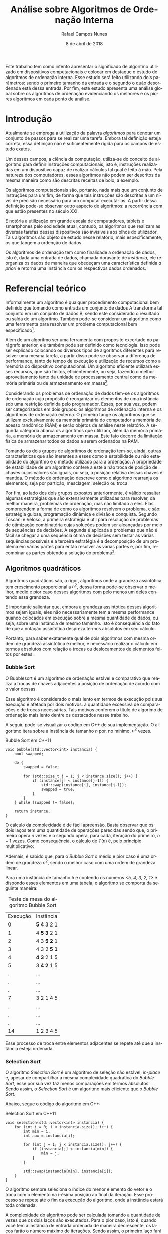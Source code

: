#+LANGUAGE: pt-br

#+LATEX_CLASS: report
#+LATEX_CLASS_OPTIONS: [a4paper, 12pt]

#+LATEX_HEADER: \usepackage{indentfirst}
#+LATEX_HEADER: \usepackage[portuguese]{babel}
#+LATEX_HEADER: \usepackage{setspace}
#+LATEX_HEADER: \usepackage{fancyhdr}
#+LATEX_HEADER: \usepackage{float}
#+LATEX_HEADER: \usepackage{url}
#+LATEX_HEADER: \usepackage[utf8]{inputenc}
#+LATEX_HEADER: \usepackage{minted}

#+LATEX_HEADER: \renewcommand\listingscaption{Código}

#+EXCLUDE_TAGS: TOC_3

#+OPTIONS: todo:nil tasks:("IN-PROGRESS" "DONE") tags:nil
#+OPTIONS: toc:nil

#+TITLE: Análise sobre Algoritmos de Ordenação Interna
#+AUTHOR: Rafael Campos Nunes
#+EMAIL: rafaelnunes@engineer.com
#+DATE: 8 de abril de 2018

\begin{figure}
  \centering
  \includegraphics[width=4in]{./img/utfpr_black.png}
\end{figure}

#+BEGIN_ABSTRACT
Este trabalho tem como intento apresentar o significado de algoritmo utilizado
em dispositivos computacionais e colocar em destaque o estudo de algoritmos de
ordenação interna. Esse estudo será feito utilizando dois parâmetros: sendo o
primeiro  tamanho da entrada e o segundo o quão desordenada está dessa entrada.
Por fim, este estudo apresenta uma análise global sobre os algoritmos de
ordenação evidenciando os melhores e os piores algoritmos em cada ponto de
análise.
#+END_ABSTRACT

\onehalfspacing

#+TOC: headlines=2

* Sumário                                                             :TOC_3:
:PROPERTIES:
:CUSTOM-ID: toc-org
:END:

- [[#introdução][Introdução]]
- [[#referencial-teórico][Referencial teórico]]
  - [[#algoritmos-quadráticos][Algoritmos quadráticos]]
    - [[#bubble-sort][Bubble Sort]]
    - [[#selection-sort][Selection Sort]]
    - [[#insertion-sort][Insertion Sort]]
    - [[#shell-sort][Shell Sort]]
  - [[#algoritmos-logaritmicos][Algoritmos logaritmicos]]
    - [[#quick-sort][Quick Sort]]
    - [[#heap-sort][Heap Sort]]
    - [[#merge-sort][Merge Sort]]
- [[#metodologia][Metodologia]]
- [[#resultados-e-conclusão][Resultados e conclusão]]
  - [[#análise-dos-algoritmos-quadráticos][Análise dos algoritmos quadráticos]]
  - [[#análise-dos-algoritmos-linear-logaritmicos][Análise dos algoritmos linear logaritmicos]]
- [[#anexos][Anexos]]
- [[#referências][Referências]]
- [[#footnotes][Footnotes]]

* DONE Introdução
  CLOSED: [2018-05-03 Qui 13:09]

Atualmente se emprega a utilização da palavra /algoritmos/ para denotar um
conjunto de passos para se realizar uma tarefa. Embora tal definição esteja
correta, essa definição não é suficientemente rígida para os campos de estudo
exatos.

Um desses campos, a ciência da computação, utiliza-se do conceito de algoritmo
para definir instruções computacionais, isto é, instruções realizadas em um
dispositivo capaz de realizar cálculos tal qual é feito à mão. Pela natureza
dos computadores, esses algoritmos não podem ser descritos da mesma maneira
como são descritas receitas de bolo, a exemplo.

Os algoritmos computacionais são, portanto, nada mais que um conjunto de
instruções para um fim, de forma que tais instruções são descritas a um nível
de precisão necessário para um computar executá-las. A partir dessa definição
pode-se observar outro aspecto de algoritmos: a recorrência com que estão
presentes no século XXI.

É notória a utilização em grande escala de computadores, tablets e smartphones
pelo sociedade atual, contudo, os algoritmos que realizam as diversas tarefas
desses dispositivos são invisíveis aos olhos do utilizador. Tais algoritmos são
objeto de estudo nesse relatório, mais especificamente, os que tangem a
ordenção de dados.

Os algoritmos de ordenação tem como finalidade a ordenação de dados, isto é,
dada uma entrada de dados, chamada doravante de /instância/, ele reorganiza os
dados de maneira que obedeçam uma característica definida /a priori/ e retorna
uma instância com os respectivos dados ordenados.

* DONE Referencial teórico
  CLOSED: [2018-05-08 ter 14:14]

Informalmente um algoritmo é qualquer procedimento computacional bem definido
que tomando como entrada um conjunto de dados A transforma tal conjunto em
um conjunto de dados B, sendo este considerado o resultado ou saída de um
algoritmo. Também pode-se considerar um algoritmo como uma ferramenta para
resolver um problema computacional bem especificado[fn:1].

Além de um algoritmo ser uma ferramenta com propósito excertado no parágrafo
anterior, ele também pode ser definido como tecnologia. Isso pode ser explicado
colocando os diversos tipos de algoritmos diferentes para resolver uma mesma
tarefa, a partir disso pode se observar a diferença de performance, tanto de
tempo de execução e utilização de recursos como a memória do dispositivo
computacional. Um algoritmo eficiente utilizará esses recursos, que são
finitos, eficientemente, ou seja, fazendo o melhor aproveitamento tanto da
unidade de processamento central como da memória primária ou de armazenamento
em massa[fn:2].

Considerando os problemas de ordenação de dados têm-se os algoritmos de
ordenação cujo propósito é reorganizar os elementos de uma instância sob uma
restrição definida pelo programador. Esses, por sua vez, podem ser
categorizados em dois grupos: os algoritmos de ordenação interna e os
algoritmos de ordenação externa. O primeiro tange os algoritmos que se utilizam
exclusivamente da memória primária do computador a memória de acesso randômico
(RAM) e serão objetos de análise neste relatório. A segunda categoria abarca os
algoritmos que utilizam, além da memória primária, a memória de armazenamento
em massa. Este fato decorre da limitação física de armazenar todos os dados a
serem ordenados na RAM.

Tomando os dois grupos de algoritmos de ordenação tem-se, ainda, outras
características que são inerentes a esses como a estabilidade ou não
estabilidade do algoritmo e o método utilizado para a ordenação. A propriedade
de estabilidade de um algoritmo confere a este a não troca de posição de chaves
cujos valores são iguais, ou seja, a posição relativa dessas chaves é mantida.
O método de ordenação descreve como o algoritmo rearranja os elementos, seja
por partição, mesclagem, seleção ou troca.

Por fim, ao lado dos dois grupos expostos anteriormente, é válido ressaltar
algumas estratégias que são extensivamente utilizadas para resolver, da melhor
maneira, problemas de ordenação, mas não limitado a eles. Elas compreendem a
forma de como os algoritmos resolvem o problema, e são: estratégia gulosa,
programação dinâmica e divisão e conquista. Segundo Toscani e Veloso, a
primeira estratégia é útil para resolução de problemas de otimização
combinatória cujas soluções podem ser alcançadas por meio de sequências de
decisões. A segunda é aplicada a problemas que não é fácil se chegar a uma
sequência ótima de decisões sem testar as várias sequências possíveis e a
terceira estratégia é a decomposição de um problema em várias partes para então
resolver as várias partes e, por fim, recombinar as partes obtendo a solução
do problema[fn:3].

** DONE Algoritmos quadráticos
   CLOSED: [2018-05-04 Sex 09:23]

Algoritmos quadráticos são, a rigor, algoritmos onde a grandeza assintótica tem
crescimento proporcional a $n^2$, dessa forma pode-se observar o melhor, médio
e pior caso desses algoritmos com pelo menos um deles contendo essa grandeza.

É importante salientar que, embora a grandeza assintótica desses algoritmos
sejam iguais, eles não necessariamente tem a mesma performance quando
colocados em execução sobre a mesma quantidade de dados, ou seja, sobre uma
instância de mesmo tamanho. Isto é consequência do fato de que a notação
assintótica despreza termos absolutos em seu cálculo.

Portanto, para saber exatamente qual de dois algoritmos com mesma ordem de
grandeza assintótica é melhor, é necessário realizar o cálculo em termos
absolutos com relação a trocas ou deslocamentos de elementos feitos por estes.

*** DONE Bubble Sort
    CLOSED: [2018-05-03 Qui 11:22]

O Bubblesort é um algoritmo de ordenação estável e comparativo que realiza a
trocas de chaves adjacentes à posição de ordenação de acordo com o valor
dessas.

Esse algoritmo é considerado o mais lento em termos de execução pois sua
execução é afetada por dois motivos: a quantidade excessiva de comparações e
de trocas necessárias. Tais motivos conferem o título de algorimo de ordenação
mais lento dentre os destacados nesse trabalho.

A seguir, pode-se visualizar o código em C++ de sua implementação. O algoritmo
itera sobre a instância de tamanho $n$ por, no mínimo, $n^2$ vezes.

#+CAPTION: Bubble Sort em C++11
#+BEGIN_SRC C++
void bubble(std::vector<int> instancia) {
    bool swapped;

    do {
        swapped = false;

        for (std::size_t j = 1; j < instance.size(); j++) {
            if (instance[j] < instance[j-1]) {
                std::swap(instance[j], instance[j-1]);
                swapped = true;
            }
        }
    } while (swapped != false);

    return instance;
}
#+END_SRC

O cálculo da complexidade é de fácil apreensão. Basta observar que os dois
laços tem uma quantidade de operações parecidas sendo que, o primeiro opera
$n$ vezes e o segundo opera, para cada, iteração do primeiro, $n-1$ vezes.
Como consequência, o cálculo de $T(n)$ é, pelo princípio multiplicativo:

\begin{displaymath}
T(n) = n * (n-1) = n^2 - n
\end{displaymath}

Ademais, é sabido que, para o /Bubble Sort/ o médio e pior caso é uma ordem de
grandeza $n^2$, sendo o melhor caso com uma ordem de grandeza linear.

Para uma instância de tamanho 5 e contendo os números \emph{<5, 4, 3, 2, 1>} e
dispondo esses elementos em uma tabela, o algoritmo se comporta da seguinte
maneira:

#+ATTR_LATEX: :placement [!ht]
#+CAPTION: Teste de mesa do algoritmo Bubble Sort
| Execução | Instância   |
|        0 | *5 4* 3 2 1 |
|        1 | 4 *5 3* 2 1 |
|        2 | 4 3 *5 2* 1 |
|        3 | 4 3 2 *5 1* |
|        4 | *4 3* 2 1 5 |
|        5 | 3 *4 2* 1 5 |
|        . | ...         |
|        . | ...         |
|        . | ...         |
|        7 | 3 2 1 4 5   |
|        . | ...         |
|        . | ...         |
|        . | ...         |
|       14 | 1 2 3 4 5   |

Esse processo de troca entre elementos adjacentes se repete até que a instância
esteja ordenada.

*** DONE Selection Sort
    CLOSED: [2018-05-03 Qui 14:00]

O algoritmo /Selection Sort/ é um algoritmo de seleção não estável, /in-place/
e, apesar de compartilhar a mesma complexidade quadrática do /Bubble Sort/,
esse por sua vez faz menos comparações em termos absolutos. Sendo assim, o
/Selection Sort/ é um algoritmo mais eficiente que o /Bubble Sort/.

Abaixo, segue o código do algoritmo em C++:

#+CAPTION: Selection Sort em C++11
#+BEGIN_SRC C++
void selection(std::vector<int> instancia) {
    for (int i = 0; i < instancia.size(); i++) {
        int min = i;
        int aux = instancia[i];

        for (int j = 1; j < instancia.size(); j++) {
            if (instancia[j] < instancia[min]) {
                min = j;
            }
        }

        std::swap(instancia[min], instancia[i]);
    }
}
#+END_SRC

O algoritmo sempre seleciona o índice do menor elemento do vetor e o troca
com o elemento na i-ésima posição ao final da iteração. Esse processo se
repete até o fim da execução do algoritmo, onde a instância estará toda
ordenada.

A complexidade do algoritmo pode ser calculada tomando a quantidade de vezes
que os dois laços são executados. Para o pior caso, isto é, quando você tem a
instância de entrada ordenada de maneira decrescente, os laços farão o número
máximo de iterações. Sendo assim, o primeiro laço fará $n$ iterações e o
segundo fará $n-1$ iterações para cada iteração do primeiro laço.

Portanto, a complexidade do algoritmo em seu pior caso pode ser calculada
utilizando-se, novamente, do princípio multiplicativo:

\begin{displaymath}
T(n) = n * (n-1) = n^2-n
\end{displaymath}

Analisando assintoticamente, ou seja, para $n$ muito grandes remove-se as
constantes e termos de menor ordem[fn:4], resultando em $\mathcal{O}(n^2)$.

Analisando a quantidade de iterações do algoritmo em uma instância de tamanho
5 e contendo os números \emph{<5, 4, 3, 2, 1>}, dispondo esses elementos em
uma tabela, o algoritmo se comporta da seguinte maneira:

#+ATTR_LATEX: :placement [!ht]
#+CAPTION: Teste de mesa do algoritmo Bubble Sort
| Execução | Instância     |
|        0 | *5* 4 3 2 *1* |
|        1 | 1 *4* 3 *2* 5 |
|        2 | 1 2 *3* 4 5   |
|        3 | 1 2 3 4 5     |

Observa-se que, pela tabela acima, o fato desse algoritmo não fazer demasiadas
comparações e inserir a característica seletiva reduz bastante a quantidade de
iterações necessárias para se ordenar o mesmo vetor.

*** DONE Insertion Sort
    CLOSED: [2018-05-04 Sex 09:16]


O algoritmo /Insertion Sort/, também conhecido como algoritmo de ordenação de
cartas, é estável, /in-place/ e o método utilizado para ordenar é a inserção.
Esse algoritmo é mais eficiente que o /Bubble Sort/ e mais eficiente que o
/Selection Sort/ em seu melhor caso.

O código em C++ abaixo descreve a implementação do /Insertion Sort/:

#+CAPTION: Insertion Sort em C++11
#+BEGIN_SRC C++
void insertion(std::vector<int> instancia) {
    for (int i = 1; i < instancia.size(); i++) {
        int aux = instancia[i];
        int j = i-1;

        while (j >= 0 && aux > instancia[j]) {
             instancia[j+1] = instancia[j];
             j--;
        }

        instancia[j+1] = aux;
    }
}
#+END_SRC

O algoritmo primeiro salva o elemento que está localizado na /i-ésima/ posição
e após isso faz o deslocamento de todos os elementos que forem menores que o
localizado na /i-ésima/ posição. Ao final de cada iteração, insere o elemento
na posição adjacente a direita da /j-ésima/ posição.

Atribuindo valor de $v$ à instância e o valor salvo na /i-ésima/ posição de
aux pode se descrever o seguinte conjunto de passos para esse algoritmo:

1. Guardar o valor na i-ésima posição;
2. Deslocar os elementos da j-ésima posição à direita enquanto $aux \leq v[j]$ e $j \geq 0$;
3. Inserir aux na j-ésima posição adjacente a direita;
4. Volte ao passo 1.

A complexidade do algoritmo nesse caso é calculada observando a quantidade de
vezes que os dois laços são executados. Considerando o pior caso, já explicado
nos algoritmos anteriores, é possível observar duas coisas:

1. O primeiro laço é executado $n$ vezes
2. O segundo laço é executado $1, 2, ..., n-1$ vezes

O segundo fato é compreendido ao atentar-se que o valor de $j$ é sempre $i-1$ e
como ele tem uma restrição no segundo laço ele é executado $1, 2, ..., n-1$
vezes. Deste fato se apreende que o segundo laço é na verdade uma progressão
aritmética onde a soma de seus termos pode ser expressa como:

\begin{displaymath}
S = 1, 2, 3, ..., n-1 \rightarrow S = \sum_{i = 1}^{n-1} i
\end{displaymath}

A equação que descreve a soma destes termos é:

\begin{equation}
S = \frac{n*(1 + n-1)}{2}
\end{equation}

Por fim, adicionando ao cálculo final a complexidade dos dois laços de iteração
resulta em:

\begin{displaymath}
T(n) = n + \frac{n*(1+n-1)}{2} \rightarrow
n + \frac{n^2}{2}
\end{displaymath}

\begin{equation}
T(n) = \frac{2n + n^2}{2}
\end{equation}

Dado o cálculo de complexidade em tempo do /Insertion Sort/ da equação 1.2
faz-se a análise assintótica nesse, obtendo o pior caso assintótico de
$\mathcal{O}(n^2)$ após descartar constantes e variáveis de menor ordem.

*** DONE Shell Sort
    CLOSED: [2018-05-04 Sex 09:19]

O algoritmo /Shell Sort/ é um algoritmo conhecido por ser uma versão do
/Insertion Sort/ com a adição de /gaps/, conferindo ao algoritmo a posição de
mais eficiente dentre os algoritmos de complexidade quadrática. A ordenação
utiliza o método da inserção - por ser derivado do /Insertion Sort/ - e é
feita /in-place/.

Essa ordenação compara pares de valores distantes, sendo essa distância
denominada por /gap/ contendo uma amplitude de pelo menos 2. Ao passo da
execução diminui-se gradativamente essa distância por um fator do /gap/ a fim
de completar a ordenação quando o $gap \leq 1$.

O /Shell Sort/ é um algoritmo com pequeno tamanho de código, não utiliza a
pilha de chamadas de função, ou seja, não é recursivo e é razoavelmente rápido
onde a memória em certos dispositivos, principalmente embarcados, é um item
de luxo. Abaixo pode ser visto a implementação do algoritmo como descrita no
parágrafo anterior.

#+CAPTION: Shell Sort em C++
#+BEGIN_SRC C++
void shell(std::vector<int> &v) {

    int gap = 1;
    int i, j;

    while (gap < v.size()) {
        gap = gap*3+1;
    }

    while (gap > 1) {
        gap /= 3;

        for (i = gap; i < v.size(); i++) {
            int aux = v[i];
            j = i;

            while (j >= gap && aux < v[j-gap]) {
                v[j] = v[j-gap];
                j -= gap;
            }

            v[j] = aux;
        }
    }
}
#+END_SRC

O código primeiro calula um intervalo com a expressão denotada na linha 7 até
que este seja maior que /v.size()/. Após isto, entra no loop com a condição
de que o gap tem de ser maior que um. A ordenação ocorre com a comparação e
inserção dos elementos na posição correta utilizando os intervalos de /gap/.

Tomando uma instância de cinco elementos, sendo eles $<5, 4, 3, 2, 1>$ a
ordenação ocorre da seguinte maneira:

1. Calcula se o /gap/ inicial, sendo este correspondente a 13;
2. Entrando no loop de ordenação o /gap/ é diminuído por um fator de 3 resultando em 4

Após o cálculo final do intervalo inicial começa-se a ordenar os números.
Abaixo pode-se visto uma tabela com a instância e os respectivos números
pertencentes aos intervalos destacados em negrito

#+CAPTION: Ordenação por Shell Sort
| Passo da execução | Instância       | Intervalo |
| <c>               | <c>             | <c>       |
| 0                 | 5, 4, 3, 2, *1* | 4         |
| 1                 | 5, 4, 3, 2, 1   | 1         |

Após o intervalo ser igual a um o algoritmo funciona exatamente da mesma
maneira que o /Insertion Sort/.

Atendando-se para complexidade do algoritmo é necessário observar uma
propriedade muito importante deste: o cálculo do /gap/. Esse cálculo influencia
na complexidade do pior caso do algoritmo. A título de exemplo, encontra-se
abaixo o cálculo de /gaps/ e suas respectivas complexidades de pior caso.

#+CAPTION: Complexidades de pior caso relativas ao cálculo do /gap/
| Cálculo do gap                  | Complexidade em pior caso |
| <c>                             | <c>                       |
| $\frac{n}{2^k}$                 | $\Theta(n^2)$             |
| $2^k + 1$                       | $\Theta(n^{3/2})$         |
| $2 \cdot [\frac{n}{2^{k+1}}]+1$ | $\Theta(n^{3/2})$         |

Contudo, existem cálculos que demonstram os melhores limites superiores e
inferiores existentes. O melhor já encontrado, pois este não depende do
intervalo calculado, é proporcional a $n \cdot log(n)$ e o pior caso,
limite inferior, encontrado foi o $\mathcal{O}(n^{\frac{4}{3}})$ [fn:8].

** DONE Algoritmos logaritmicos
   CLOSED: [2018-05-07 Seg 22:53]

Algoritmos logaritmicos ou linearmente logaritmicos são denotados por ordens
de grandeza assintótica logaritmica, isto é, seu crescimento é proporcional
ao crescimento de $log{}(n)$ ou $n \cdot log{}(n)$, sendo este se estivermos
nos referindo ao crescimento dos linearmente logaritmicos.

*** DONE Quick Sort
    CLOSED: [2018-05-07 Seg 20:57]

Considerado um algoritmo de ordenação eficiente que, embora o pior caso seja
$\mathcal{O}(n^2)$, quando o pivô é bem escolhido pode ser de duas a três
vezes mais rápido do que o /Heap Sort/ ou o /Merge Sort/.

O algoritmo particiona a instância com relação ao pivô escolhido classificando
suas partes e depois concatenando as partes classificadas. É interessante
ressaltar que o melhor pivô é aquele que divide a partição de tal forma que
as duas partes em tamanho sejam iguais ou que sua diferença seja no máximo
de um. A complexidade do algoritmo não é influenciada diretamente pelo
cálculo do pivô como no caso do /Shell Sort/. Contudo, a escolha pode fazer
o algoritmo se enquadrar no pior caso.

O funcionamento do /Quick Sort/ pode ser definido pelos seguintes passos:

1. Selecione qualquer elemento da instância como pivô
2. Divida todos os outros elementos exceto o pivô (deve atender a duas restrições)
   Todos os elementos à esquerda do pivô devem ser menor que este
   Todos os elementos à direita do pivô devem ser maior que este
3. Usar recursão para ordenar as duas partições
4. Mesclar a primeira partição ordenada, o pivô, e a segunda partição ordenada

O terceiro e quarto passo são transparentes e tão triviais que não são
explicitamente citados mesmo o algoritmo sendo de divisão e conquista[fn:9].
O excerto abaixo concerne o algoritmo de divisão recursiva utilizado pelo
/Quick Sort/.

#+CAPTION: Função divide e seleciona as partições para ordenação
#+BEGIN_SRC C++
void quick(std::vector<int> &v, int l, int r) {

    std::pair<int, int> p = partition(v, l, r);

    if (l < p.second) {
        quick(v, l, p.second);
    }

    if (p.first < r) {
        quick(v, p.first, r);
    }
}
#+END_SRC

O algoritmo abaixo denota como é feita a ordenação dado uma instância, uma
posição inicial ($l$) e uma posição final ($r$).

#+CAPTION: Função que ordena a partição dada entre $l$ e $r$
#+BEGIN_SRC C++
std::pair<int, int> partition(std::vector<int> &v, int l,
                                           int r) {

    std::pair<int, int> pair;

    pair.first = l;
    pair.second = r;

    int pivot = v[(pair.first+pair.second) >> 1];

    do {
        while (v[pair.first] < pivot) pair.first++;
        while (v[pair.second] > pivot) pair.second--;

        if (pair.first <= pair.second) {
            std::swap(v[pair.first], v[pair.second]);
            pair.first++;
            pair.second--;
        }

    } while (pair.first <= pair.second);

    return pair;
}
#+END_SRC

A complexidade do algoritmo como já foi citada é linear logaritmica no melhor
e médio caso, sendo limitada por uma cota assintótica quadrática em seu pior
caso ($\mathcal{O}(n^2))$.

*** DONE Heap Sort
    CLOSED: [2018-05-05 Sáb 23:22]

O /Heap Sort/ é um algoritmo de ordenação não estável, de comparação que
utiliza o método de seleção para ordenar os elementos de um vetor, convém
descrever que tal ordenação é feita /in-place/ como outros algoritmos já
expostos. Esse, tem vantagem em relação ao /Quick Sort/ por ter um pior caso
limitado por $\mathcal{O}(n \cdot log{}(n))$, contudo, ainda é mais lento que
este na maioria dos casos.

O algoritmo utiliza-se da estrutura de dados /heap/ para organizar seus
elementos minimizando o tempo de acesso e remoção ao máximo/mínimo elemento,
tal fator pode ser pensado como o algoritmo de seleção com a estrutura de
dados certa[fn:5].

O /heap/ é uma estrutura de dados que pode ser visto como uma árvore binária
quase completa que satisfaz uma propriedade[fn:6]. A propriedade de que o pai
na i-ésima posição do vetor, este indexado por 0, é sempre maior se se somente
se o /heap/ for um /heap/ de máximo no qual os elementos da posição
$2 \cdot i + 1$ e $2 \cdot i + 2$ são menores que o pai.

Dada a propriedade de /heap/ máximo no parágrafo anterior, observa-se que tais
operações são realizadas em tempo constante no computador, ainda mais rápidas
se utilizadas as instruções de deslocamento de bits, onde fazem tal cálculo
em uma única instrução assembly[fn:7]. Este fato pode ser visto ao tomar um
nó na posição $i$ e uma raíz indexada por 1, onde decorrem as seguintes
operações para encontrar o /pai/ o /filho à esquerda/ e o /filho à direita/ do
nó especificado:

1) $pai = i >> 1$
2) $filho_{esq} = i << 1$
3) $filho_{dir} = (i << 1) + 1$

Ao construir o /heap/ atenta-se às propriedades expostas e pode ser feita pelo
seguinte código, denominado de /heapify/:

#+CAPTION: Código da construção de uma heap em C++
#+BEGIN_SRC C++
void heapify(std::vector<int> &v, int n, int i) {

    int largest = i;

    // position of the sons of the node at v[i]
    int l = 2*i+1;
    int r = 2*(i+1);

    if (l < n && v[l] > v[largest]) {
        largest = l;
    }

    if (r < n && v[r] > v[largest]) {
        largest = r;
    }

    if (largest != i) {
        std::swap(v[i], v[largest]);
        heapify(v, n, largest);
    }
}
#+END_SRC

O código acima constrói uma estrutura /heap/ de máximo, isto é, que obedeça a
propriedade já exposta. Observa-se que há uma verificação com os elementos
$filho_{esq}$ e $filho_{dir}$ presentes nos índices $l$ e $r$, após essa
verificação a última asserta que se foi encontrado um elemento maior que o
presente no antigo índice $i$ e se for esse o caso, troca-o com a posição do
maior elemento, chamando a mesma função pois a propriedade do /heap/ foi
alterada.

Contudo, para a construção efetiva do /heap/ a função /heapify/ deve ser
chamada da seguinte maneira:

#+CAPTION: Código que executa a construção do /heap/
#+BEGIN_SRC C++
for (int i = n/2-1; i >= 0; i--) {
    heapify(v, n, i);
}
#+END_SRC

O /heap/ é a sequência construída do elemento $n/2-1$ da instância, pois é
garantido o elemento no índice em questão tenha uma das operações $2*i+1$ ou
 $2*i+2$ satisfeitas.

Após a asserção das condições e o /heap/ construído basta ordenar, trocando a
posição do elemento na primeira posição com o da última posição da instância,
chamando logo em seguida a função /heapify/ para atestar a propriedade de
/heap/ se for necessário.

#+CAPTION: Código que ordena um /heap/
#+BEGIN_SRC C++
for (int i = n - 1; i >= 0; i--) {
    std::swap(v[0], v[i]);
    heapify(v, i, 0);
}
#+END_SRC

A complexidade do algoritmo desta seção é, em seu pior caso
$\mathcal{O}(n \cdot log{}(n))$ pois a construção do /heap/ implica uma
complexidade proporcional a $log{}(n)$ e para a ordenação é observado que o
algoritmo estará limitado superiormente por um $n + n \cdot log{}(n)$ dado que,
na recorrência de ordenação presente no último código, para cada iteração do
laço chama-se /heapify/ que por sua vez é $log{}(n)$.

*** DONE Merge Sort
    CLOSED: [2018-05-07 Seg 17:06]

O /Merge Sort/ é um algoritmo estável, de natureza comparativa e não realiza a
ordenação /in-place/, devendo tomar um espaço auxiliar proporcional a $n$ ao
fazê-la.

O algoritmo realiza a ordenção utilizando-se de uma estratégia parecida ao
/Quick Sort/, contudo, a escolha da partição é dada sempre ao meio da
instância. Além disso, o algoritmo tem natureza recursiva e faz divisões
subsequentes até sobrar o próprio elemento como partição para que, ao mesclar,
os valores serem comparados e colocados em suas devidas posições.

O código abaixo ilustra o funcionmento do particionamento da instância e as
chamadas recursivas.

#+CAPTION: Função recursiva que divide a instância para sucessiva ordenação
#+BEGIN_SRC C++
void merge(std::vector<int> &v, std::size_t l, std::size_t r) {

    if (l < r) {
        std::size_t p = (l+r) >> 1;

        merge(v, l, p);
        merge(v, p+1, r);
        merge_partition(v, l, p, r);
    }
}
#+END_SRC

A função \emph{merge\_partition} mescla as instâncias divididas até que a instância
esteja toda ordenada e ao fazê-la o algoritmo aloca um espaço equivalente a
$r-l+1$.

Após a definição do tamanho da instância, o algoritmo compara os valores e
ordena estes em uma instância de tamanho já definido que será utilizada para
copiar os valores ao vetor original, chamada doravante de instância auxiliar.
Entretanto, no meio desse processo alguns números do vetor original ficam
faltando, sendo necessário a inclusão destes por meio de dois outros laços,
denotados por copiar os valores das posições $lbegin$ até $p$ e de $rbegin$
até $r$. Finalmente após esse preenchimento com os valores da instância
original insere-se nesta os elementos que estão na instância auxiliar
completando a ordenação.

O código abaixo excerta todas as proposições, de execução do algoritmo, do
parágrafo anterior.

#+CAPTION: Função que ordena e mescla os elementos da instância
#+BEGIN_SRC C++
void merge_partition(std::vector<int> &v, std::size_t l, std::size_t p,
                    std::size_t r) {

    std::size_t lbegin = l;
    std::size_t rbegin = p+1;

    std::size_t size = r-l+1;

    std::vector<int> aux;
    aux.resize(size);
    std::size_t aux_i = 0;

    while (lbegin <= p && rbegin <= r) {
        if (v[lbegin] < v[rbegin]) {
            aux[aux_i] = v[lbegin];
            lbegin++;
        } else {
            aux[aux_i] = v[rbegin];
            rbegin++;
        }

        aux_i++;
    }

    while (lbegin <= p) {
        aux[aux_i] = v[lbegin];
        lbegin++;
        aux_i++;
    }

    while (rbegin <= r) {
        aux[aux_i] = v[rbegin];
        rbegin++;
        aux_i++;
    }

    for (aux_i = l; aux_i <= r; aux_i++) {
        v[aux_i] = aux[aux_i-l];
    }
}
#+END_SRC

A complexidade do /Merge Sort/ é eficaz pois é proporcional a
$n \cdot log{}(n)$ em todos os casos estudados. Contudo, o algoritmo deixa a
desejar quanto a utilização de memória dado que ele é um algoritmo que não
faz ordenação /in-place/.

* DONE Metodologia
  CLOSED: [2018-05-02 Qua 21:00]

O presente trabalho utiliza-se da linguagem de programação C++ (padrão /c++11/)
para desenvolver os algoritmos de ordenação e calcular o tempo de execução
desses. O compilador utilizado é /g++/ (GNU C++ Compiler), na versão 5.4.0, que
será acionado por um /Makefile/ para compilar todos os algoritmos em um
executável para executar os testes. Tais testes são aplicados a cada algoritmo
compilado, com instâncias de tamanho e ordem especificado pelo professor, onde
cada algoritmo gerará um arquivo /comma separated values/ (CSV) contendo o
tempo de execução do algoritmo para instância de tamanho $n$. Tais informações
são utilizadas para a geração posterior dos gráficos indicando, empiricamente,
a ordem de grandeza do algoritmo testado.

Após ter os dados do tempo de execução de cada algoritmo em formato CSV,
utiliza-se a ferramenta /Mathematica/ para importar, gerar os gráficos e
exportar as imagens respectivas a cada CSV.

Os algoritmos de ordenação serão executados em uma máquina com as seguintes
especificações:

- Processador: Intel i3-2350M (2.30GHz)
- Processador de vídeo: NVIDIA GTX630M
- Memória primária: 12GiB

Para gerar uma imagem a partir de dados CSV na plataforma /Mathematica/ o
seguinte código é utilizado:

#+CAPTION: Código em Mathematica importando um arquivo e plotando seu gráfico
#+BEGIN_SRC Mathematica
bubble = Import["bubble-decrescent.csv", "Data"]
Image[ListLinePlot[bubble, PlotRange -> All,
                   AxesLabel -> {"tamanho da entrada(n)", "tempo(ms)"}],
      ImageSize -> Large]
#+END_SRC

Para algoritmos de ordem não quadrática utilizou-se uma outra função ao fazer
o plot do gráfico, tal função pode ser vista abaixo.

#+CAPTION: Código em Mathematica desenhando um gráfico linear logaritmico
#+BEGIN_SRC Mathematica
ListLogPlot[heap, PlotRange -> All,
             AxesLabel -> {"tamanho da entrada(n)", "tempo(ms)"}]
#+END_SRC

* DONE Resultados e conclusão
  CLOSED: [2018-05-03 Qui 14:34]

Após a realização dos testes constatou-se que o binário gerado pelo código é
de pequeno impacto na performance do computador, sendo que, mesmo ao carregar
inicialmente três vetores, cada um com cem mil posições de inteiros, a memória
utilizada por este foi de somente $2.3MiB$ em seu auge de execução. É válido
ressaltar que em um ambiente /Linux 4.13.0-38-generic/, sob o hardware já
especificado, foi possível notar que o processo do programa utilizava uma
parcela entre $24\%$ e $26\%$ do processador.

Após isso, verificou-se empiricamente que os algoritmos obedecem à
fundamentação teórica que excerta a complexidade desses algoritmos em seus
variados casos. A tabela abaixo mostra a complexidade de tais algoritmos.

#+CAPTION: Complexidade de tempo dos algoritmos estudados no relatório
| Algoritmo | Melhor caso $\Omega$ | Médio caso $\Theta$ | Pior caso $\mathcal{O}$ |
| <c>       | <c>                  | <c>                 | <c>                     |
| Bubble    | $n$                  | $n^2$               | $n^2$                   |
| Selection | $n^2$                | $n^2$               | $n^2$                   |
| Insertion | $n$                  | $n^2$               | $n^2$                   |
| Shell     | Depende do /gap/     | Depende do /gap/    | $n \cdot log{}(n)$      |
| Quick     | $n \cdot log{}(n)$   | $n \cdot log{}(n)$  | $n^2$                   |
| Heap      | $n \cdot log{}(n)$   | $n \cdot log{}(n)$  | $n \cdot log{}(n)$      |
| Merge     | $n \cdot log{}(n)$   | $n \cdot log{}(n)$  | $n \cdot log{}(n)$      |

Para uma melhor compreensão dos efeitos dessas grandezas dispõe se tais
complexidades na figura 2.1 .

#+CAPTION: \small Gráfico mostrando ordens de grandeza mais comuns de algoritmos
[[./img/ordens_grandeza.png]]

Pode-se verificar, colocando todos os algoritmos em análise, que os algoritmos
de complexidade quadrática ganham destaque no gráfico. Sendo esse um motivo que
até ofusca a visualização dos outros. Tal afirmação é observada no gráfico
abaixo, montado sobre a coleta de tempo de execução dos algoritmos em função
do tamanho da entrada.

#+CAPTION: \small Performance de todos os  algoritmos em dados aleatórios
[[./img/all_random.png]]

** DONE Análise dos algoritmos quadráticos
   CLOSED: [2018-05-08 Ter 15:32]

Os algoritmos de complexidade quadrática se mostraram ineficientes como
consequência os mais lentos, como esperado dada a teoria existente. Abaixo
seguem-se as análises contemplando todos os algoritmos em suas diversas formas
de ordenação.

#+LATEX_ATTR: :placement[!H]
#+CAPTION: Performance do Bubble Sort
[[./img/bubble_all.png]]

#+LATEX_ATTR: :placement[!H]
#+CAPTION: Performance do Selection Sort
[[./img/selection_all.png]]

#+LATEX_ATTR: :placement[!H]
#+CAPTION: Performance do Insertion Sort
[[./img/insertion_all.png]]

#+LATEX_ATTR: :placement[!H]
#+CAPTION: \small Performance dos algoritmos quadráticos em dados crescentes
[[./img/quadratic_crescent.png]]

#+LATEX_ATTR: :placement[H]
#+CAPTION: \small Performance dos algoritmos quadráticos em dados decrescentes
[[./img/quadratic_decrescent.png]]

#+LATEX_ATTR: :placement[H]
#+CAPTION: \small Performance dos algoritmos quadráticos em dados aleatórios
[[./img/quadratic_random.png]]

** DONE Análise dos algoritmos linear logaritmicos
   CLOSED: [2018-05-07 Seg 22:47]

Inicialmente, para mostrar com fidelidade o crescimento assintótico do gráfico
algumas mudanças foram feitas. Os algoritmos linear logaritmicos não mostram o
comportamento de crescimento esperado utilizando a função $ListLinePlot$.
Utilizando-se dessa função, ao plotar os dados do /Merge Sort/, observou-se
que o gráfico demonstrava um crescimento linear ao olhar unicamente para os
pontos plotados.

#+CAPTION:  Gráfico do /Merge sort/ utilizando /ListLinePlot[...]/
[[./img/old_merge_random.png]]

Ao utilizar a função /ListLogPlot/ pode-se obter um resultado fiel ao desejado,
ou seja, observa-se o crescimento logaritmico esperado do algoritmo testado.

#+CAPTION: Gráfico do /Merge Sort/ utilizando /ListLogPlot[...]/
[[./img/merge_random.png]]

Ademais, um algoritmo que, a princípio, parecia ter comportamento quadrático
foi, empiricamente, enquadrado em outra categoria: a linear logaritmica. O
/Shell Sort/ mostrou-se eficiente na ordenação com um /gap/ calculado como
$gap = 3 \cdot gap + 1$ e, ao gerar o gráfico, mostrou ser um algoritmo
pertencente a categoria desta seção. Portanto, conclui-se que, para esse
cálculo de intervalo o /Shell Sort/ se encaixa como algoritmo linear
logaritmico.

Por fim, conclui-se que os algoritmos linear logaritmicos de forma geral são
mais eficazes que os algoritmos de complexidade quadrática. Isso foi
demonstrado empiricamente, fato que pode ser observado nos gráficos
posteriores onde é visível que, dos algoritmos mais lentos utilizou-se menos
de 100 milisegundos para ordenar uma instância com cem mil elementos.

A comparação final dos quatro algoritmos quando pode ser vista na figura
4.17 para os dados aleatórios.

É visível a diferença de tempo de execução dos quatro algoritmos,
com exceção ao /Shell/ e ao /Heap/ que tem tempos parecidos para entradas
próximas a 20000. Com isso é possível classificar, quanto ao tempo utilizado
para ordenar, esses algoritmos. Do mais rápido para o mais lento obtém-se a
seguinte lista:

1. Quick
2. Merge
3. Shell
4. Heap

Portanto, pode-se observar que o /Heap/ é o algoritmo mais lento entre os
linear logaritmicos, sendo menos eficiente que o /Shell Sort/ em todas as
situações testadas. Além disso, é notório que o /Quick Sort/ se manteve como
algoritmo mais eficiente dentre os demais utilizando um método de escolha de
pivô trivial.

Abaixo pode se observar o resultado dos testes empíricos sobre os algoritmos
linear logaritmicos em diferentes tipos de dados.

#+CAPTION: Performance do Quick sort
[[./img/quick_all.png]]

#+CAPTION: Performance do Heap sort
[[./img/heap_all.png]]

#+CAPTION: Performance do Merge sort
[[./img/merge_all.png]]

#+CAPTION: Performance do Shell sort
[[./img/shell_all.png]]

#+LATEX_ATTR: :placement[H]
#+CAPTION: \small Performance dos linear logaritmicos em dados crescentes
[[./img/logarithmic_crescent.png]]

#+LATEX_ATTR: :placement[H]
#+CAPTION: \small Performance dos linear logaritmicos em dados decrescentes
[[./img/logarithmic_decrescent.png]]

#+LATEX_ATTR: :placement[H]
#+CAPTION: \small Performance dos linear logaritmicos em dados aleatórios
[[./img/logarithmic_random.png]]

* DONE Anexos
  CLOSED: [2018-05-07 Seg 22:47]

O trabalho acompanha uma pasta intitulada /algorithms/ onde contém todos os
algoritmos de ordenação e seus respectivos testes.

Se necessário, a implementação dos algoritmos de ordenação pode ser também
encontrada em: https://github.com/rafaelcn/algorithms.

* DONE Referências
  CLOSED: [2018-05-04 Sex 22:42]

\noindent
CORMEN, Thomas et al. *Algoritmos*. 3. ed. Elsevier, 2012.

\noindent
TOSCANI, Laira, VELOSO, Paulo. *Complexidade de Algoritmos : análise,
projeto e métodos*. 3. ed. Bookman, 2012.

\noindent
SEDGEWICK, Robert. *A New Upper Bound for Shellsort*. Journal of Algorithms,
1986

\noindent
SKIENA, Steven. *Sorting and Searching*. Springer, 2008.

\noindent
Wolfram Development Platform. Acesso disponível em:
\lt\url{https://develop.wolframcloud.com/app/}\gt

\noindent
Rosetta Code. *Quick Sort*. Acesso disponível em:
\lt\url{https://rosettacode.org/wiki/Sorting_algorithms/Quicksort}\gt

* DONE Footnotes
  CLOSED: [2018-05-08 Ter 15:56]

[fn:1] CORMEN et al. Algoritmos p.3

[fn:2] CORMEN et al. Algoritmos p.7-9

[fn:3] TOSCANI, VELOSO. Complexidade de Algoritmos p.188-190

[fn:4] TOSCANI, VELOSO. Complexidade de Algoritmos p.24-27

[fn:5] SKIENA. Sorting and Searching p.109

[fn:6] CORMEN et al. Algoritmos p.110

[fn:7] CORMEN et al. Algoritmos p.111

[fn:8] SEDGEWICK. Journal of Algorithms p.7

[fn:9] Rosetta Code on Quick sort.
